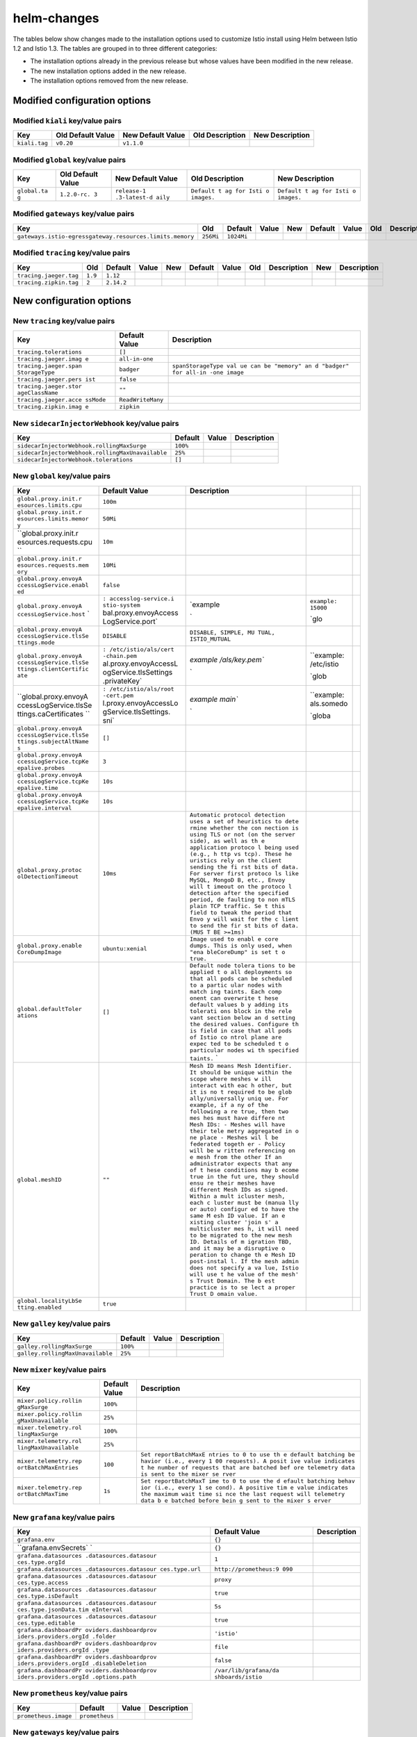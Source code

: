helm-changes
================

The tables below show changes made to the installation options used to
customize Istio install using Helm between Istio 1.2 and Istio 1.3. The
tables are grouped in to three different categories:

-  The installation options already in the previous release but whose
   values have been modified in the new release.
-  The new installation options added in the new release.
-  The installation options removed from the new release.

.. raw:: html

   <!-- Run python scripts/tablegen.py to generate this table -->

.. raw:: html

   <!-- AUTO-GENERATED-START -->

Modified configuration options
------------------------------

Modified ``kiali`` key/value pairs
~~~~~~~~~~~~~~~~~~~~~~~~~~~~~~~~~~

============= ================= ================= =============== ===============
Key           Old Default Value New Default Value Old Description New Description
============= ================= ================= =============== ===============
``kiali.tag`` ``v0.20``         ``v1.1.0``
============= ================= ================= =============== ===============

Modified ``global`` key/value pairs
~~~~~~~~~~~~~~~~~~~~~~~~~~~~~~~~~~~

+-------------+-------------+-------------+-------------+-------------+
| Key         | Old Default | New Default | Old         | New         |
|             | Value       | Value       | Description | Description |
+=============+=============+=============+=============+=============+
| ``global.ta | ``1.2.0-rc. | ``release-1 | ``Default t | ``Default t |
| g``         | 3``         | .3-latest-d | ag for Isti | ag for Isti |
|             |             | aily``      | o images.`` | o images.`` |
+-------------+-------------+-------------+-------------+-------------+

Modified ``gateways`` key/value pairs
~~~~~~~~~~~~~~~~~~~~~~~~~~~~~~~~~~~~~

========================================================  =========  ==========  =====  ===  =======  =====  ===  ===========  ===  ===========
                          Key                                Old      Default    Value  New  Default  Value  Old  Description  New  Description
========================================================  =========  ==========  =====  ===  =======  =====  ===  ===========  ===  ===========
``gateways.istio-egressgateway.resources.limits.memory``  ``256Mi``  ``1024Mi``
========================================================  =========  ==========  =====  ===  =======  =====  ===  ===========  ===  ===========

Modified ``tracing`` key/value pairs
~~~~~~~~~~~~~~~~~~~~~~~~~~~~~~~~~~~~

======================  =======  ==========  =====  ===  =======  =====  ===  ===========  ===  ===========
         Key              Old     Default    Value  New  Default  Value  Old  Description  New  Description
======================  =======  ==========  =====  ===  =======  =====  ===  ===========  ===  ===========
``tracing.jaeger.tag``  ``1.9``  ``1.12``
``tracing.zipkin.tag``  ``2``    ``2.14.2``
======================  =======  ==========  =====  ===  =======  =====  ===  ===========  ===  ===========

New configuration options
-------------------------

New ``tracing`` key/value pairs
~~~~~~~~~~~~~~~~~~~~~~~~~~~~~~~

+-------------------------+-------------------+-----------------------+
|           Key           |   Default Value   |      Description      |
+=========================+===================+=======================+
| ``tracing.tolerations`` | ``[]``            |                       |
+-------------------------+-------------------+-----------------------+
| ``tracing.jaeger.imag   | ``all-in-one``    |                       |
| e``                     |                   |                       |
+-------------------------+-------------------+-----------------------+
| ``tracing.jaeger.span   | ``badger``        | ``spanStorageType val |
| StorageType``           |                   | ue can be "memory" an |
|                         |                   | d "badger" for all-in |
|                         |                   | -one image``          |
+-------------------------+-------------------+-----------------------+
| ``tracing.jaeger.pers   | ``false``         |                       |
| ist``                   |                   |                       |
+-------------------------+-------------------+-----------------------+
| ``tracing.jaeger.stor   | ``""``            |                       |
| ageClassName``          |                   |                       |
+-------------------------+-------------------+-----------------------+
| ``tracing.jaeger.acce   | ``ReadWriteMany`` |                       |
| ssMode``                |                   |                       |
+-------------------------+-------------------+-----------------------+
| ``tracing.zipkin.imag   | ``zipkin``        |                       |
| e``                     |                   |                       |
+-------------------------+-------------------+-----------------------+

New ``sidecarInjectorWebhook`` key/value pairs
~~~~~~~~~~~~~~~~~~~~~~~~~~~~~~~~~~~~~~~~~~~~~~

================================================  ========  =====  ===========
                      Key                         Default   Value  Description
================================================  ========  =====  ===========
``sidecarInjectorWebhook.rollingMaxSurge``        ``100%``
``sidecarInjectorWebhook.rollingMaxUnavailable``  ``25%``
``sidecarInjectorWebhook.tolerations``            ``[]``
================================================  ========  =====  ===========

New ``global`` key/value pairs
~~~~~~~~~~~~~~~~~~~~~~~~~~~~~~

+------------------------+-----------------------+------------------------+-----------------------+-----+
|          Key           |     Default Value     |      Description       |                       |     |
+========================+=======================+========================+=======================+=====+
| ``global.proxy.init.r  | ``100m``              |                        |                       |     |
| esources.limits.cpu``  |                       |                        |                       |     |
+------------------------+-----------------------+------------------------+-----------------------+-----+
| ``global.proxy.init.r  | ``50Mi``              |                        |                       |     |
| esources.limits.memor  |                       |                        |                       |     |
| y``                    |                       |                        |                       |     |
+------------------------+-----------------------+------------------------+-----------------------+-----+
| ``global.proxy.init.r  | ``10m``               |                        |                       |     |
| esources.requests.cpu  |                       |                        |                       |     |
| ``                     |                       |                        |                       |     |
+------------------------+-----------------------+------------------------+-----------------------+-----+
| ``global.proxy.init.r  | ``10Mi``              |                        |                       |     |
| esources.requests.mem  |                       |                        |                       |     |
| ory``                  |                       |                        |                       |     |
+------------------------+-----------------------+------------------------+-----------------------+-----+
| ``global.proxy.envoyA  | ``false``             |                        |                       |     |
| ccessLogService.enabl  |                       |                        |                       |     |
| ed``                   |                       |                        |                       |     |
+------------------------+-----------------------+------------------------+-----------------------+-----+
| ``global.proxy.envoyA  | :literal:`\           | `example               | ``example: 15000``    |     |
| ccessLogService.host`` | : accesslog-service.i |                        |                       |     |
| `                      | stio-system`          |                        | `glo                  |     |
|                        | bal.proxy.envoyAccess |                        |                       |     |
|                        | LogService.port` \    | `                      |                       |     |
+------------------------+-----------------------+------------------------+-----------------------+-----+
| ``global.proxy.envoyA  | ``DISABLE``           | ``DISABLE, SIMPLE, MU  |                       |     |
| ccessLogService.tlsSe  |                       | TUAL, ISTIO_MUTUAL``   |                       |     |
| ttings.mode``          |                       |                        |                       |     |
+------------------------+-----------------------+------------------------+-----------------------+-----+
| ``global.proxy.envoyA  | :literal:`\           | `example               | ``example: /etc/istio |     |
| ccessLogService.tlsSe  | : /etc/istio/als/cert | /als/key.pem``         |                       |     |
| ttings.clientCertific  | -chain.pem`           |                        | `glob                 |     |
| ate``                  | al.proxy.envoyAccessL |                        |                       |     |
|                        | ogService.tlsSettings |                        |                       |     |
|                        | .privateKey` \        | `                      |                       |     |
+------------------------+-----------------------+------------------------+-----------------------+-----+
| ``global.proxy.envoyA  | :literal:`\           | `example               | ``example: als.somedo |     |
| ccessLogService.tlsSe  | : /etc/istio/als/root | main``                 |                       |     |
| ttings.caCertificates  | -cert.pem`            |                        | `globa                |     |
| ``                     | l.proxy.envoyAccessLo |                        |                       |     |
|                        | gService.tlsSettings. |                        |                       |     |
|                        | sni` \                | `                      |                       |     |
+------------------------+-----------------------+------------------------+-----------------------+-----+
| ``global.proxy.envoyA  | ``[]``                |                        |                       |     |
| ccessLogService.tlsSe  |                       |                        |                       |     |
| ttings.subjectAltName  |                       |                        |                       |     |
| s``                    |                       |                        |                       |     |
+------------------------+-----------------------+------------------------+-----------------------+-----+
| ``global.proxy.envoyA  | ``3``                 |                        |                       |     |
| ccessLogService.tcpKe  |                       |                        |                       |     |
| epalive.probes``       |                       |                        |                       |     |
+------------------------+-----------------------+------------------------+-----------------------+-----+
| ``global.proxy.envoyA  | ``10s``               |                        |                       |     |
| ccessLogService.tcpKe  |                       |                        |                       |     |
| epalive.time``         |                       |                        |                       |     |
+------------------------+-----------------------+------------------------+-----------------------+-----+
| ``global.proxy.envoyA  | ``10s``               |                        |                       |     |
| ccessLogService.tcpKe  |                       |                        |                       |     |
| epalive.interval``     |                       |                        |                       |     |
+------------------------+-----------------------+------------------------+-----------------------+-----+
| ``global.proxy.protoc  | ``10ms``              | ``Automatic protocol   |                       |     |
| olDetectionTimeout``   |                       | detection uses a set   |                       |     |
|                        |                       | of heuristics to dete  |                       |     |
|                        |                       | rmine whether the con  |                       |     |
|                        |                       | nection is using TLS   |                       |     |
|                        |                       | or not (on the server  |                       |     |
|                        |                       | side), as well as th   |                       |     |
|                        |                       | e application protoco  |                       |     |
|                        |                       | l being used (e.g., h  |                       |     |
|                        |                       | ttp vs tcp). These he  |                       |     |
|                        |                       | uristics rely on the   |                       |     |
|                        |                       | client sending the fi  |                       |     |
|                        |                       | rst bits of data. For  |                       |     |
|                        |                       | server first protoco   |                       |     |
|                        |                       | ls like MySQL, MongoD  |                       |     |
|                        |                       | B, etc., Envoy will t  |                       |     |
|                        |                       | imeout on the protoco  |                       |     |
|                        |                       | l detection after the  |                       |     |
|                        |                       | specified period, de   |                       |     |
|                        |                       | faulting to non mTLS   |                       |     |
|                        |                       | plain TCP traffic. Se  |                       |     |
|                        |                       | t this field to tweak  |                       |     |
|                        |                       | the period that Envo   |                       |     |
|                        |                       | y will wait for the c  |                       |     |
|                        |                       | lient to send the fir  |                       |     |
|                        |                       | st bits of data. (MUS  |                       |     |
|                        |                       | T BE >=1ms)``          |                       |     |
+------------------------+-----------------------+------------------------+-----------------------+-----+
| ``global.proxy.enable  | ``ubuntu:xenial``     | ``Image used to enabl  |                       |     |
| CoreDumpImage``        |                       | e core dumps. This is  |                       |     |
|                        |                       | only used, when "ena   |                       |     |
|                        |                       | bleCoreDump" is set t  |                       |     |
|                        |                       | o true.``              |                       |     |
+------------------------+-----------------------+------------------------+-----------------------+-----+
| ``global.defaultToler  | ``[]``                | ``Default node tolera  |                       |     |
| ations``               |                       | tions to be applied t  |                       |     |
|                        |                       | o all deployments so   |                       |     |
|                        |                       | that all pods can be   |                       |     |
|                        |                       | scheduled to a partic  |                       |     |
|                        |                       | ular nodes with match  |                       |     |
|                        |                       | ing taints. Each comp  |                       |     |
|                        |                       | onent can overwrite t  |                       |     |
|                        |                       | hese default values b  |                       |     |
|                        |                       | y adding its tolerati  |                       |     |
|                        |                       | ons block in the rele  |                       |     |
|                        |                       | vant section below an  |                       |     |
|                        |                       | d setting the desired  |                       |     |
|                        |                       | values. Configure th   |                       |     |
|                        |                       | is field in case that  |                       |     |
|                        |                       | all pods of Istio co   |                       |     |
|                        |                       | ntrol plane are expec  |                       |     |
|                        |                       | ted to be scheduled t  |                       |     |
|                        |                       | o particular nodes wi  |                       |     |
|                        |                       | th specified taints.`` |                       |     |
|                        |                       | `                      |                       |     |
+------------------------+-----------------------+------------------------+-----------------------+-----+
| ``global.meshID``      | ``""``                | ``Mesh ID means Mesh   |                       |     |
|                        |                       | Identifier. It should  |                       |     |
|                        |                       | be unique within the   |                       |     |
|                        |                       | scope where meshes w   |                       |     |
|                        |                       | ill interact with eac  |                       |     |
|                        |                       | h other, but it is no  |                       |     |
|                        |                       | t required to be glob  |                       |     |
|                        |                       | ally/universally uniq  |                       |     |
|                        |                       | ue. For example, if a  |                       |     |
|                        |                       | ny of the following a  |                       |     |
|                        |                       | re true, then two mes  |                       |     |
|                        |                       | hes must have differe  |                       |     |
|                        |                       | nt Mesh IDs: - Meshes  |                       |     |
|                        |                       | will have their tele   |                       |     |
|                        |                       | metry aggregated in o  |                       |     |
|                        |                       | ne place - Meshes wil  |                       |     |
|                        |                       | l be federated togeth  |                       |     |
|                        |                       | er - Policy will be w  |                       |     |
|                        |                       | ritten referencing on  |                       |     |
|                        |                       | e mesh from the other  |                       |     |
|                        |                       | If an administrator    |                       |     |
|                        |                       | expects that any of t  |                       |     |
|                        |                       | hese conditions may b  |                       |     |
|                        |                       | ecome true in the fut  |                       |     |
|                        |                       | ure, they should ensu  |                       |     |
|                        |                       | re their meshes have   |                       |     |
|                        |                       | different Mesh IDs as  |                       |     |
|                        |                       | signed. Within a mult  |                       |     |
|                        |                       | icluster mesh, each c  |                       |     |
|                        |                       | luster must be (manua  |                       |     |
|                        |                       | lly or auto) configur  |                       |     |
|                        |                       | ed to have the same M  |                       |     |
|                        |                       | esh ID value. If an e  |                       |     |
|                        |                       | xisting cluster 'join  |                       |     |
|                        |                       | s' a multicluster mes  |                       |     |
|                        |                       | h, it will need to be  |                       |     |
|                        |                       | migrated to the new    |                       |     |
|                        |                       | mesh ID. Details of m  |                       |     |
|                        |                       | igration TBD, and it   |                       |     |
|                        |                       | may be a disruptive o  |                       |     |
|                        |                       | peration to change th  |                       |     |
|                        |                       | e Mesh ID post-instal  |                       |     |
|                        |                       | l. If the mesh admin   |                       |     |
|                        |                       | does not specify a va  |                       |     |
|                        |                       | lue, Istio will use t  |                       |     |
|                        |                       | he value of the mesh'  |                       |     |
|                        |                       | s Trust Domain. The b  |                       |     |
|                        |                       | est practice is to se  |                       |     |
|                        |                       | lect a proper Trust D  |                       |     |
|                        |                       | omain value.``         |                       |     |
+------------------------+-----------------------+------------------------+-----------------------+-----+
| ``global.localityLbSe  | ``true``              |                        |                       |     |
| tting.enabled``        |                       |                        |                       |     |
+------------------------+-----------------------+------------------------+-----------------------+-----+

New ``galley`` key/value pairs
~~~~~~~~~~~~~~~~~~~~~~~~~~~~~~

================================  ========  =====  ===========
              Key                 Default   Value  Description
================================  ========  =====  ===========
``galley.rollingMaxSurge``        ``100%``
``galley.rollingMaxUnavailable``  ``25%``
================================  ========  =====  ===========

New ``mixer`` key/value pairs
~~~~~~~~~~~~~~~~~~~~~~~~~~~~~

+-----------------------+---------------+-----------------------+
|          Key          | Default Value |      Description      |
+=======================+===============+=======================+
| ``mixer.policy.rollin | ``100%``      |                       |
| gMaxSurge``           |               |                       |
+-----------------------+---------------+-----------------------+
| ``mixer.policy.rollin | ``25%``       |                       |
| gMaxUnavailable``     |               |                       |
+-----------------------+---------------+-----------------------+
| ``mixer.telemetry.rol | ``100%``      |                       |
| lingMaxSurge``        |               |                       |
+-----------------------+---------------+-----------------------+
| ``mixer.telemetry.rol | ``25%``       |                       |
| lingMaxUnavailable``  |               |                       |
+-----------------------+---------------+-----------------------+
| ``mixer.telemetry.rep | ``100``       | ``Set reportBatchMaxE |
| ortBatchMaxEntries``  |               | ntries to 0 to use th |
|                       |               | e default batching be |
|                       |               | havior (i.e., every 1 |
|                       |               | 00 requests). A posit |
|                       |               | ive value indicates t |
|                       |               | he number of requests |
|                       |               | that are batched bef  |
|                       |               | ore telemetry data is |
|                       |               | sent to the mixer se  |
|                       |               | rver``                |
+-----------------------+---------------+-----------------------+
| ``mixer.telemetry.rep | ``1s``        | ``Set reportBatchMaxT |
| ortBatchMaxTime``     |               | ime to 0 to use the d |
|                       |               | efault batching behav |
|                       |               | ior (i.e., every 1 se |
|                       |               | cond). A positive tim |
|                       |               | e value indicates the |
|                       |               | maximum wait time si  |
|                       |               | nce the last request  |
|                       |               | will telemetry data b |
|                       |               | e batched before bein |
|                       |               | g sent to the mixer s |
|                       |               | erver``               |
+-----------------------+---------------+-----------------------+

New ``grafana`` key/value pairs
~~~~~~~~~~~~~~~~~~~~~~~~~~~~~~~

+-----------------------+-----------------------+-------------+
|          Key          |     Default Value     | Description |
+=======================+=======================+=============+
| ``grafana.env``       | ``{}``                |             |
+-----------------------+-----------------------+-------------+
| ``grafana.envSecrets` | ``{}``                |             |
| `                     |                       |             |
+-----------------------+-----------------------+-------------+
| ``grafana.datasources | ``1``                 |             |
| .datasources.datasour |                       |             |
| ces.type.orgId``      |                       |             |
+-----------------------+-----------------------+-------------+
| ``grafana.datasources | ``http://prometheus:9 |             |
| .datasources.datasour | 090``                 |             |
| ces.type.url``        |                       |             |
+-----------------------+-----------------------+-------------+
| ``grafana.datasources | ``proxy``             |             |
| .datasources.datasour |                       |             |
| ces.type.access``     |                       |             |
+-----------------------+-----------------------+-------------+
| ``grafana.datasources | ``true``              |             |
| .datasources.datasour |                       |             |
| ces.type.isDefault``  |                       |             |
+-----------------------+-----------------------+-------------+
| ``grafana.datasources | ``5s``                |             |
| .datasources.datasour |                       |             |
| ces.type.jsonData.tim |                       |             |
| eInterval``           |                       |             |
+-----------------------+-----------------------+-------------+
| ``grafana.datasources | ``true``              |             |
| .datasources.datasour |                       |             |
| ces.type.editable``   |                       |             |
+-----------------------+-----------------------+-------------+
| ``grafana.dashboardPr | ``'istio'``           |             |
| oviders.dashboardprov |                       |             |
| iders.providers.orgId |                       |             |
| .folder``             |                       |             |
+-----------------------+-----------------------+-------------+
| ``grafana.dashboardPr | ``file``              |             |
| oviders.dashboardprov |                       |             |
| iders.providers.orgId |                       |             |
| .type``               |                       |             |
+-----------------------+-----------------------+-------------+
| ``grafana.dashboardPr | ``false``             |             |
| oviders.dashboardprov |                       |             |
| iders.providers.orgId |                       |             |
| .disableDeletion``    |                       |             |
+-----------------------+-----------------------+-------------+
| ``grafana.dashboardPr | ``/var/lib/grafana/da |             |
| oviders.dashboardprov | shboards/istio``      |             |
| iders.providers.orgId |                       |             |
| .options.path``       |                       |             |
+-----------------------+-----------------------+-------------+

New ``prometheus`` key/value pairs
~~~~~~~~~~~~~~~~~~~~~~~~~~~~~~~~~~

====================  ==============  =====  ===========
        Key              Default      Value  Description
====================  ==============  =====  ===========
``prometheus.image``  ``prometheus``
====================  ==============  =====  ===========

New ``gateways`` key/value pairs
~~~~~~~~~~~~~~~~~~~~~~~~~~~~~~~~

=======================================================  ========  =====  ===========
                          Key                            Default   Value  Description
=======================================================  ========  =====  ===========
``gateways.istio-ingressgateway.rollingMaxSurge``        ``100%``
``gateways.istio-ingressgateway.rollingMaxUnavailable``  ``25%``
``gateways.istio-egressgateway.rollingMaxSurge``         ``100%``
``gateways.istio-egressgateway.rollingMaxUnavailable``   ``25%``
``gateways.istio-ilbgateway.rollingMaxSurge``            ``100%``
``gateways.istio-ilbgateway.rollingMaxUnavailable``      ``25%``
=======================================================  ========  =====  ===========

New ``certmanager`` key/value pairs
~~~~~~~~~~~~~~~~~~~~~~~~~~~~~~~~~~~

=====================  ===========================  =====  ===========
         Key                     Default            Value  Description
=====================  ===========================  =====  ===========
``certmanager.image``  ``cert-manager-controller``
=====================  ===========================  =====  ===========

New ``kiali`` key/value pairs
~~~~~~~~~~~~~~~~~~~~~~~~~~~~~

===================================  ==============================  =====  ===========  ==========  ======  ===  ===========
                Key                             Default              Value  Description
===================================  ==============================  =====  ===========  ==========  ======  ===  ===========
``kiali.image``                      ``kiali``
``kiali.tolerations``                ``[]``
``kiali.dashboard.auth.strategy``    ``login``                       ``Can  be           anonymous,  login,  or   openshift``
``kiali.security.enabled``           ``true``
``kiali.security.cert_file``         ``/kiali-cert/cert-chain.pem``
``kiali.security.private_key_file``  ``/kiali-cert/key.pem``
===================================  ==============================  =====  ===========  ==========  ======  ===  ===========

New ``istiocoredns`` key/value pairs
~~~~~~~~~~~~~~~~~~~~~~~~~~~~~~~~~~~~

======================================  ========  =====  ===========
                 Key                    Default   Value  Description
======================================  ========  =====  ===========
``istiocoredns.rollingMaxSurge``        ``100%``
``istiocoredns.rollingMaxUnavailable``  ``25%``
======================================  ========  =====  ===========

New ``security`` key/value pairs
~~~~~~~~~~~~~~~~~~~~~~~~~~~~~~~~

+-----------------------+---------------+-----------------------+
|          Key          | Default Value |      Description      |
+=======================+===============+=======================+
| ``security.replicaCou | ``1``         |                       |
| nt``                  |               |                       |
+-----------------------+---------------+-----------------------+
| ``security.rollingMax | ``100%``      |                       |
| Surge``               |               |                       |
+-----------------------+---------------+-----------------------+
| ``security.rollingMax | ``25%``       |                       |
| Unavailable``         |               |                       |
+-----------------------+---------------+-----------------------+
| ``security.workloadCe | ``2160h``     | ``90*24hour = 2160h`` |
| rtTtl``               |               |                       |
+-----------------------+---------------+-----------------------+
| ``security.enableName | ``true``      | ``Determines Citadel  |
| spacesByDefault``     |               | default behavior if t |
|                       |               | he ca.istio.io/env or |
|                       |               | ca.istio.io/override  |
|                       |               | labels are not found  |
|                       |               | on a given namespace  |
|                       |               | . For example: consid |
|                       |               | er a namespace called |
|                       |               | "target", which has   |
|                       |               | neither the "ca.istio |
|                       |               | .io/env" nor the "ca. |
|                       |               | istio.io/override" na |
|                       |               | mespace labels. To de |
|                       |               | cide whether or not t |
|                       |               | o generate secrets fo |
|                       |               | r service accounts cr |
|                       |               | eated in this "target |
|                       |               | " namespace, Citadel  |
|                       |               | will defer to this op |
|                       |               | tion. If the value of |
|                       |               | this option is "true  |
|                       |               | " in this case, secre |
|                       |               | ts will be generated  |
|                       |               | for the "target" name |
|                       |               | space. If the value o |
|                       |               | f this option is "fal |
|                       |               | se" Citadel will not  |
|                       |               | generate secrets upon |
|                       |               | service account crea  |
|                       |               | tion.``               |
+-----------------------+---------------+-----------------------+

New ``pilot`` key/value pairs
~~~~~~~~~~~~~~~~~~~~~~~~~~~~~

+-----------------------+---------------+-----------------------+
|          Key          | Default Value |      Description      |
+=======================+===============+=======================+
| ``pilot.rollingMaxSur | ``100%``      |                       |
| ge``                  |               |                       |
+-----------------------+---------------+-----------------------+
| ``pilot.rollingMaxUna | ``25%``       |                       |
| vailable``            |               |                       |
+-----------------------+---------------+-----------------------+
| ``pilot.enableProtoco | ``false``     | ``if protocol sniffin |
| lSniffing``           |               | g is enabled. Default |
|                       |               | to false.``           |
+-----------------------+---------------+-----------------------+

Removed configuration options
-----------------------------

Removed ``global`` key/value pairs
~~~~~~~~~~~~~~~~~~~~~~~~~~~~~~~~~~

================================  =========  =====  ===========
              Key                  Default   Value  Description
================================  =========  =====  ===========
``global.sds.useTrustworthyJwt``  ``false``
``global.sds.useNormalJwt``       ``false``
``global.localityLbSetting``      ``{}``
================================  =========  =====  ===========

Removed ``mixer`` key/value pairs
~~~~~~~~~~~~~~~~~~~~~~~~~~~~~~~~~

===================================  =========  =====  ===========
                Key                   Default   Value  Description
===================================  =========  =====  ===========
``mixer.templates.useTemplateCRDs``  ``false``
===================================  =========  =====  ===========

Removed ``grafana`` key/value pairs
~~~~~~~~~~~~~~~~~~~~~~~~~~~~~~~~~~~

+------------------------+-----------------------+-------------+
|          Key           |     Default Value     | Description |
+========================+=======================+=============+
| ``grafana.dashboardPr  | ``false``             |             |
| oviders.dashboardprov  |                       |             |
| iders.providers.disab  |                       |             |
| leDeletion``           |                       |             |
+------------------------+-----------------------+-------------+
| ``grafana.dashboardPr  | ``file``              |             |
| oviders.dashboardprov  |                       |             |
| iders.providers.type`` |                       |             |
|                        |                       |             |
+------------------------+-----------------------+-------------+
| ``grafana.dashboardPr  | ``'istio'``           |             |
| oviders.dashboardprov  |                       |             |
| iders.providers.folde  |                       |             |
| r``                    |                       |             |
+------------------------+-----------------------+-------------+
| ``grafana.datasources  | ``true``              |             |
| .datasources.datasour  |                       |             |
| ces.isDefault``        |                       |             |
+------------------------+-----------------------+-------------+
| ``grafana.datasources  | ``http://prometheus:9 |             |
| .datasources.datasour  | 090``                 |             |
| ces.url``              |                       |             |
+------------------------+-----------------------+-------------+
| ``grafana.datasources  | ``proxy``             |             |
| .datasources.datasour  |                       |             |
| ces.access``           |                       |             |
+------------------------+-----------------------+-------------+
| ``grafana.datasources  | ``5s``                |             |
| .datasources.datasour  |                       |             |
| ces.jsonData.timeInte  |                       |             |
| rval``                 |                       |             |
+------------------------+-----------------------+-------------+
| ``grafana.dashboardPr  | ``/var/lib/grafana/da |             |
| oviders.dashboardprov  | shboards/istio``      |             |
| iders.providers.optio  |                       |             |
| ns.path``              |                       |             |
+------------------------+-----------------------+-------------+
| ``grafana.datasources  | ``true``              |             |
| .datasources.datasour  |                       |             |
| ces.editable``         |                       |             |
+------------------------+-----------------------+-------------+
| ``grafana.datasources  | ``1``                 |             |
| .datasources.datasour  |                       |             |
| ces.orgId``            |                       |             |
+------------------------+-----------------------+-------------+

.. raw:: html

   <!-- AUTO-GENERATED-END -->
